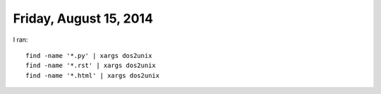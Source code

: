 =======================
Friday, August 15, 2014
=======================

I ran::

  find -name '*.py' | xargs dos2unix
  find -name '*.rst' | xargs dos2unix
  find -name '*.html' | xargs dos2unix

